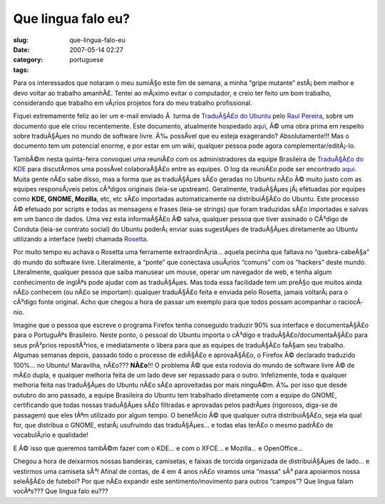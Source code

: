 Que lingua falo eu?
###################
:slug: que-lingua-falo-eu
:date: 2007-05-14 02:27
:category:
:tags: portuguese

Para os interessados que notaram o meu sumiÃ§o este fim de semana, a
minha “gripe mutante” estÃ¡ bem melhor e devo voltar ao trabalho
amanhÃ£. Tentei ao mÃ¡ximo evitar o computador, e creio ter feito um bom
trabalho, considerando que trabalho em vÃ¡rios projetos fora do meu
trabalho profissional.

Fiquei extremamente feliz ao ler um e-mail enviado Ã  turma de
`TraduÃ§Ã£o do Ubuntu <http://wiki.ubuntubrasil.org/TimeDeTraducao>`__
pelo `Raul Pereira <http://wiki.ubuntubrasil.org/RaulPereira>`__, sobre
um documento que ele criou recentemente. Este documento, atualmente
hospedado
`aqui <http://wiki.ubuntubrasil.org/TimeDeTraducao/CatalogoDeMensagens>`__,
Ã© uma obra prima em respeito sobre traduÃ§Ãµes no mundo de software
livre. Ã‰ possÃ­vel que eu esteja exagerando? Absolutamente!!! Mas o
documento tem um potencial enorme, e por estar em um wiki, qualquer
pessoa pode agora complementar/editÃ¡-lo.

TambÃ©m nesta quinta-feira convoquei uma reuniÃ£o com os administradores
da equipe Brasileira de `TraduÃ§Ã£o do
KDE <http://kde-i18n-ptbr.codigolivre.org.br/index.php>`__ para
discutÃ­rmos uma possÃ­vel colaboraÃ§Ã£o entre as equipes. O log da
reuniÃ£o pode ser encontrado
`aqui <http://wiki.ubuntubrasil.org/TimeDeTraducao/Reuniao20070510>`__.
Muita gente nÃ£o sabe disso, mas a forma que as traduÃ§Ãµes sÃ£o geradas
no Ubuntu nÃ£o Ã© muito justo com as equipes responsÃ¡veis pelos
cÃ³digos originais (leia-se upstream). Geralmente, traduÃ§Ãµes
jÃ¡ efetuadas por equipes como **KDE, GNOME, Mozilla**, etc, etc sÃ£o
importadas automaticamente na distribuiÃ§Ã£o do Ubuntu. Este processo Ã©
efetuado por scripts e todas as mensagens e frases (leia-se strings) que
foram traduzidas sÃ£o importadas e salvas em um banco de dados. Uma vez
esta informaÃ§Ã£o Ã© salva, qualquer pessoa que tiver assinado o CÃ³digo
de Conduta (leia-se contrato social) do Ubuntu poderÃ¡ enviar suas
sugestÃµes de traduÃ§Ãµes diretamente ao Ubuntu utilizando a interface
(web) chamada
`Rosetta <http://wiki.ubuntubrasil.org/TimeDeTraducao/RosettaFAQ>`__.

Por muito tempo eu achava o Rosetta uma ferramente extraordinÃ¡ria…
aquela pecinha que faltava no “quebra-cabeÃ§a” do mundo do software
livre. Literalmente, a “ponte” que conectava usuÃ¡rios “comuns” com os
“hackers” deste mundo. Literalmente, qualquer pessoa que saiba manusear
um mouse, operar um navegador de web, e tenha algum conhecimento de
inglÃªs pode ajudar com as traduÃ§Ãµes. Mas toda essa facilidade tem um
preÃ§o que muitos ainda nÃ£o conhecem (ou nÃ£o se importam): qualquer
traduÃ§Ã£o feita e enviada pelo Rosetta, jamais voltarÃ¡ para o cÃ³digo
fonte original. Acho que chegou a hora de passar um exemplo para que
todos possam acompanhar o raciocÃ­nio.

Imagine que o pessoa que escreve o programa Firefox tenha conseguido
traduzir 90% sua interface e documentaÃ§Ã£o para o PortuguÃªs
Brasileiro. Neste ponto, o pessoal do Ubuntu importa o cÃ³digo e
traduÃ§Ã£o/documentaÃ§Ã£o para seus prÃ³prios repositÃ³rios, e
imediatamente o libera para que as equipes de traduÃ§Ã£o faÃ§am seu
trabalho. Algumas semanas depois, passado todo o processo de ediÃ§Ã£o e
aprovaÃ§Ã£o, o Firefox Ã© declarado traduzido 100%… no Ubuntu!
Maravilha, nÃ£o??? **NÃ£o**!!! O problema Ã© que esta rodovia do mundo
de software livre Ã© de mÃ£o dupla, e qualquer melhoria feita de um lado
deve ser repassado para o outro. Infelizmente, toda e qualquer melhoria
feita nas traduÃ§Ãµes do Ubuntu nÃ£o sÃ£o aproveitadas por mais
ninguÃ©m. Ã‰ por isso que desde outubro do ano passado, a equipe
Brasileira do Ubuntu tem trabalhado diretamente com a equipe do GNOME,
certificando que todas nossas traduÃ§Ãµes sÃ£o filtradas e aprovadas
pelos padrÃµes (rigorosos, diga-se de passagem) que eles tÃªm utilizado
por algum tempo. O benefÃ­cio Ã© que qualquer outra distribuiÃ§Ã£o, seja
ela qual for, que distribua o GNOME, estarÃ¡ usufruindo das traduÃ§Ãµes…
e todas elas terÃ£o o mesmo padrÃ£o de vocabulÃ¡rio e qualidade!

E Ã© isso que queremos tambÃ©m fazer com o KDE… e com o XFCE… e Mozilla…
e OpenOffice…

Chegou a hora de deixarmos nossas bandeiras, camisetas, e faixas de
torcida organizada de distribuiÃ§Ãµes de lado… e vestirmos uma camiseta
sÃ³! Afinal de contas, de 4 em 4 anos nÃ£o viramos uma “massa” sÃ³ para
apoiarmos nossa seleÃ§Ã£o de futebol? Por que nÃ£o expandir este
sentimento/movimento para outros “campos”? Que lingua falam vocÃªs???
Que lingua falo eu???
